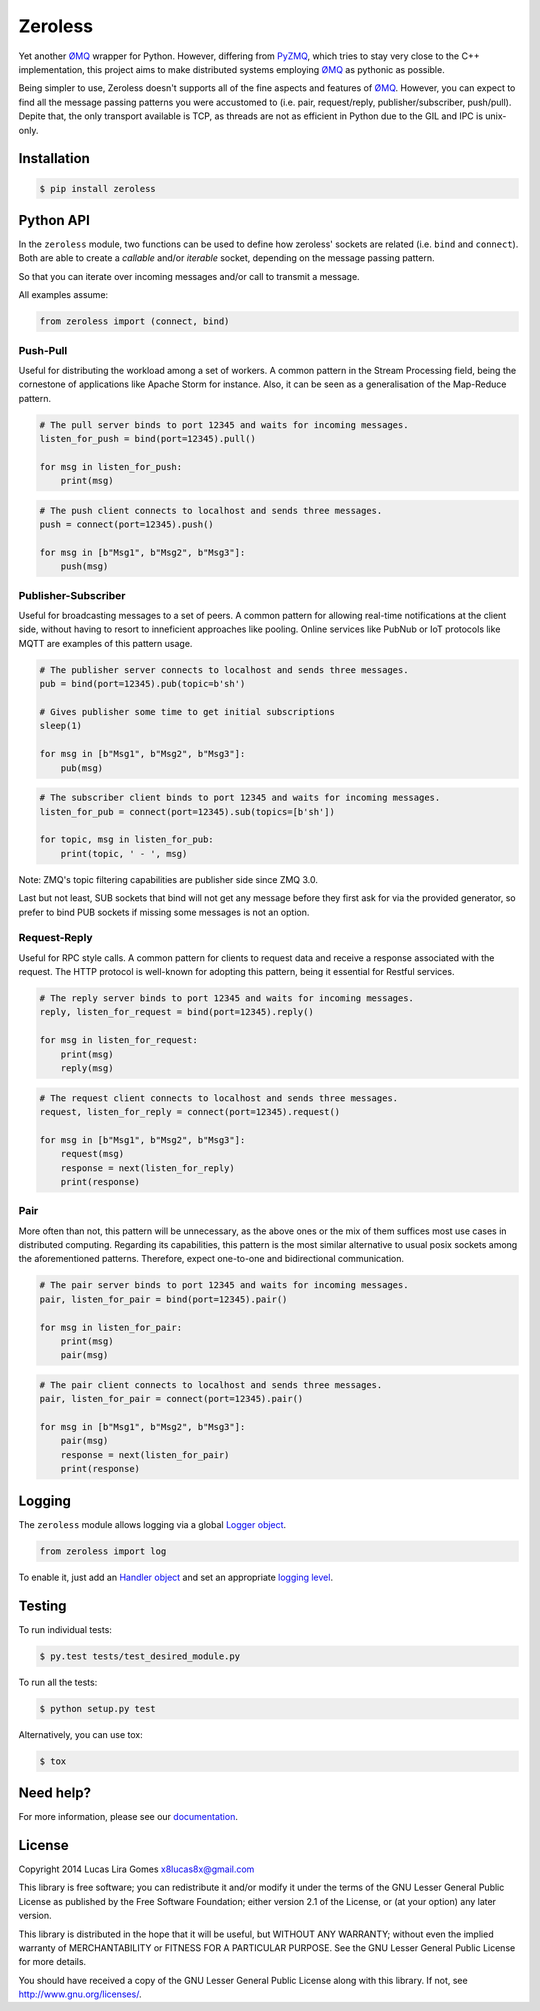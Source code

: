 Zeroless
========

|Build Status| |Coverage Status| |Codacy| |PyPi| |Docs| |License|

Yet another ØMQ_ wrapper for Python. However, differing from PyZMQ_, which
tries to stay very close to the C++ implementation, this project aims to
make distributed systems employing ØMQ_ as pythonic as possible.

Being simpler to use, Zeroless doesn't supports all of the fine aspects
and features of ØMQ_. However, you can expect to find all the message
passing patterns you were accustomed to (i.e. pair, request/reply,
publisher/subscriber, push/pull). Depite that, the only transport
available is TCP, as threads are not as efficient in Python due to the
GIL and IPC is unix-only.

Installation
------------

.. code-block:: bash

    $ pip install zeroless

Python API
----------

In the ``zeroless`` module, two functions can be used to define how
zeroless' sockets are related (i.e. ``bind`` and ``connect``). Both are
able to create a *callable* and/or *iterable* socket, depending on the
message passing pattern.

So that you can iterate over incoming messages and/or call to transmit a
message.

All examples assume:

.. code:: python

    from zeroless import (connect, bind)

Push-Pull
~~~~~~~~~

Useful for distributing the workload among a set of workers. A common
pattern in the Stream Processing field, being the cornestone of
applications like Apache Storm for instance. Also, it can be seen as a
generalisation of the Map-Reduce pattern.

.. code:: python

    # The pull server binds to port 12345 and waits for incoming messages.
    listen_for_push = bind(port=12345).pull()

    for msg in listen_for_push:
        print(msg)

.. code:: python

    # The push client connects to localhost and sends three messages.
    push = connect(port=12345).push()

    for msg in [b"Msg1", b"Msg2", b"Msg3"]:
        push(msg)

Publisher-Subscriber
~~~~~~~~~~~~~~~~~~~~

Useful for broadcasting messages to a set of peers. A common pattern for
allowing real-time notifications at the client side, without having to
resort to inneficient approaches like pooling. Online services like
PubNub or IoT protocols like MQTT are examples of this pattern usage.

.. code:: python

    # The publisher server connects to localhost and sends three messages.
    pub = bind(port=12345).pub(topic=b'sh')

    # Gives publisher some time to get initial subscriptions
    sleep(1)

    for msg in [b"Msg1", b"Msg2", b"Msg3"]:
        pub(msg)

.. code:: python

    # The subscriber client binds to port 12345 and waits for incoming messages.
    listen_for_pub = connect(port=12345).sub(topics=[b'sh'])

    for topic, msg in listen_for_pub:
        print(topic, ' - ', msg)

Note: ZMQ's topic filtering capabilities are publisher side since ZMQ 3.0.

Last but not least, SUB sockets that bind will not get any message before they
first ask for via the provided generator, so prefer to bind PUB sockets if
missing some messages is not an option.

Request-Reply
~~~~~~~~~~~~~

Useful for RPC style calls. A common pattern for clients to request data
and receive a response associated with the request. The HTTP protocol is
well-known for adopting this pattern, being it essential for Restful
services.

.. code:: python

    # The reply server binds to port 12345 and waits for incoming messages.
    reply, listen_for_request = bind(port=12345).reply()

    for msg in listen_for_request:
        print(msg)
        reply(msg)

.. code:: python

    # The request client connects to localhost and sends three messages.
    request, listen_for_reply = connect(port=12345).request()

    for msg in [b"Msg1", b"Msg2", b"Msg3"]:
        request(msg)
        response = next(listen_for_reply)
        print(response)

Pair
~~~~

More often than not, this pattern will be unnecessary, as the above ones
or the mix of them suffices most use cases in distributed computing.
Regarding its capabilities, this pattern is the most similar alternative
to usual posix sockets among the aforementioned patterns. Therefore,
expect one-to-one and bidirectional communication.

.. code:: python

    # The pair server binds to port 12345 and waits for incoming messages.
    pair, listen_for_pair = bind(port=12345).pair()

    for msg in listen_for_pair:
        print(msg)
        pair(msg)

.. code:: python

    # The pair client connects to localhost and sends three messages.
    pair, listen_for_pair = connect(port=12345).pair()

    for msg in [b"Msg1", b"Msg2", b"Msg3"]:
        pair(msg)
        response = next(listen_for_pair)
        print(response)

Logging
-------

The ``zeroless`` module allows logging via a global `Logger object <https://docs.python.org/3/library/logging.html#logger-objects>`__.

.. code:: python

    from zeroless import log

To enable it, just add an `Handler object <https://docs.python.org/3/library/logging.html#handler-objects>`__ and set an appropriate `logging level <https://docs.python.org/3/library/logging.html#logging-levels>`__.

Testing
-------

To run individual tests:

.. code-block:: bash

    $ py.test tests/test_desired_module.py

To run all the tests:

.. code-block:: bash

    $ python setup.py test

Alternatively, you can use tox:

.. code-block:: bash

    $ tox

Need help?
----------

For more information, please see our documentation_.

License
-------

Copyright 2014 Lucas Lira Gomes x8lucas8x@gmail.com

This library is free software; you can redistribute it and/or modify it
under the terms of the GNU Lesser General Public License as published by
the Free Software Foundation; either version 2.1 of the License, or (at
your option) any later version.

This library is distributed in the hope that it will be useful, but
WITHOUT ANY WARRANTY; without even the implied warranty of
MERCHANTABILITY or FITNESS FOR A PARTICULAR PURPOSE. See the GNU Lesser
General Public License for more details.

You should have received a copy of the GNU Lesser General Public License
along with this library. If not, see http://www.gnu.org/licenses/.

.. |Build Status| image:: https://img.shields.io/travis/zmqless/zeroless.svg?style=flat
   :target: https://travis-ci.org/zmqless/zeroless
.. |Coverage Status| image:: https://img.shields.io/coveralls/zmqless/zeroless.svg?style=flat
   :target: https://coveralls.io/r/zmqless/zeroless?branch=master
.. |Docs| image:: https://readthedocs.org/projects/zeroless/badge/?version=latest
   :target: https://readthedocs.org/projects/zeroless/?badge=latest
.. |License| image:: https://img.shields.io/pypi/l/zeroless.svg?style=flat
   :target: https://www.gnu.org/licenses/lgpl-2.1.html
.. |Codacy| image:: https://img.shields.io/codacy/116ada408f3c45709197e0e5d2fe46ba.svg?style=flat
   :target: https://www.codacy.com/p/4364
.. |PyPi| image:: https://img.shields.io/pypi/v/zeroless.svg?style=flat
   :target: https://pypi.python.org/pypi/zeroless

.. _ØMQ: http://www.zeromq.org
.. _PyZMQ: https://www.github.com/zeromq/pyzmq
.. _documentation: http://zeroless.readthedocs.org/en/latest/
